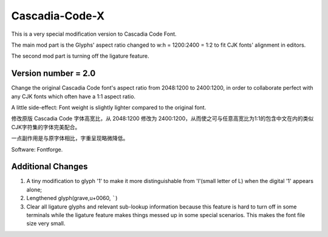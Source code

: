============================================================
Cascadia-Code-X
============================================================

This is a very special modification version to Cascadia Code Font.

The main mod part is the Glyphs' aspect ratio changed to w:h = 1200:2400 = 1:2 to fit CJK fonts' alignment in editors.

The second mod part is turning off the ligature feature.

Version number = 2.0
============================================================

Change the original Cascadia Code font's aspect ratio from 2048:1200 to 2400:1200, in order to collaborate perfect with any CJK fonts which often have a 1:1 aspect ratio.

A little side-effect: Font weight is slightly lighter compared to the original font.

修改原版 Cascadia Code 字体高宽比，从 2048:1200 修改为 2400:1200，从而使之可与任意高宽比为1:1的包含中文在内的类似CJK字符集的字体完美配合。

一点副作用是与原字体相比，字重呈现略微降低。

Software: Fontforge.

Additional Changes
============================================================

#.  A tiny modification to glyph '1' to make it more distinguishable from 'l'(small letter of L) when the digital '1' appears alone;
#.  Lengthened glyph(grave,u+0060, `````)
#.  Clear all ligature glyphs and relevant sub-lookup information because this feature is hard to turn off in some terminals while the ligature feature makes things messed up in some special scenarios. This makes the font file size very small.

